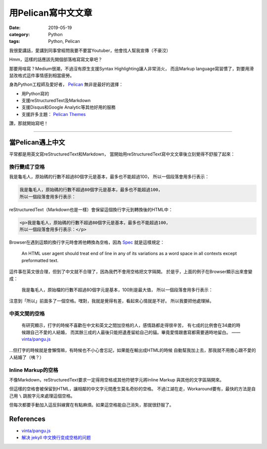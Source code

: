 用Pelican寫中文文章
###################

:date: 2019-05-19
:category: Python
:tags: Python, Pelican

我很愛講話，愛講到同事曾經問我要不要當Youtuber，他會找人幫我宣傳（不豪洨）

Hmm，這樣的話應該先開個部落格寫寫文章吧？

那要用啥寫？Medium很潮，不過沒有原生支援Syntax Highlighting讓人非常消火，
而且Markup language寫習慣了，對要用滑鼠改格式這件事情感到相當疲勞。

身為Python工程師及愛好者， `Pelican`_ 無非是最好的選擇：

- 用Python寫的
- 支援reStructuredText及Markdown
- 支援Disqus和Google Analytic等其他好用的服務
- 支援許多主題： `Pelican Themes`_

讚，那就開始寫吧！

----

當Pelican遇上中文
*****************

平常都是用英文寫reStructuredText和Markdown，
當開始用reStructuredText寫中文文章後立刻覺得不舒服了起來：

換行變成了空格
==============

我是龜毛人，原始碼的行數不超過80個字元是基本，最多也不能超過100，
所以一個段落會用多行表示：

.. code-block:: python

   我是龜毛人，原始碼的行數不超過80個字元是基本，最多也不能超過100，
   所以一個段落會用多行表示：

reStructuredText（Markdown也是一樣）會保留這個換行字元到轉換後的HTML中：

.. code-block:: python

   <p>我是龜毛人，原始碼的行數不超過80個字元是基本，最多也不能超過100，
   所以一個段落會用多行表示：</p>

Browser在遇到這類的換行字元時會將他轉換為空格，因為
`Spec <https://www.w3.org/MarkUp/html-spec/html-spec_4.html#SEC4.2.2>`_
就是這樣規定：

   An HTML user agent should treat end of line in any of its variations as
   a word space in all contexts except preformatted text.

這件事在英文很合理，但到了中文就不合理了，因為我們不會用空格把文字隔開。
於是乎，上面的例子在Browser顯示出來會變成：

   我是龜毛人，原始檔的行數不超過80個字元是基本，100則是最大值， 所以一個段落會用多行表示：

注意到「所以」前面多了一個空格。嘿對，我就是覺得有差，看起來心情就是不好。
所以我要把他處理掉。

中英文間的空格
==============

   有研究顯示，打字的時候不喜歡在中文和英文之間加空格的人，感情路都走得很辛苦，
   有七成的比例會在34歲的時候跟自己不愛的人結婚，
   而其餘三成的人最後只能把遺產留給自己的貓。畢竟愛情跟書寫都需要適時地留白。
   —— `vinta/pangu.js <https://github.com/vinta/pangu.js>`_

…但打字的時候就是會懶惰嘛，有時候也不小心會忘記，如果能在輸出成HTML的時候
自動幫我加上去，那我就不用擔心跟不愛的人結婚了（咦？）

Inline Markup的空格
===================

不像Markdown，reStructuredText要求一定得用空格或其他符號字元將Inline Markup
與其他的文字區隔開來。

但這樣的空格會被保留到HTML，讓相鄰的中文字元間產生莫名奇妙的空格。
不過江湖在走，Workaround要有，最快的方法是自己用 ``\`` 跳脫字元來處理這個空格。

但每次都要手動加入這反斜線實在有點麻煩。如果這空格能自己消失，那就很舒服了。

References
**********

- `vinta/pangu.js <https://github.com/vinta/pangu.js>`_

- `解决 jekyll 中文换行变成空格的问题
  <http://blog.guorongfei.com/2015/04/25/how-to-fix-the-markdown-newline-blank-problem/>`_

.. _Pelican: https://docs.getpelican.com/en/stable/
.. _Pelican Themes: http://www.pelicanthemes.com/
